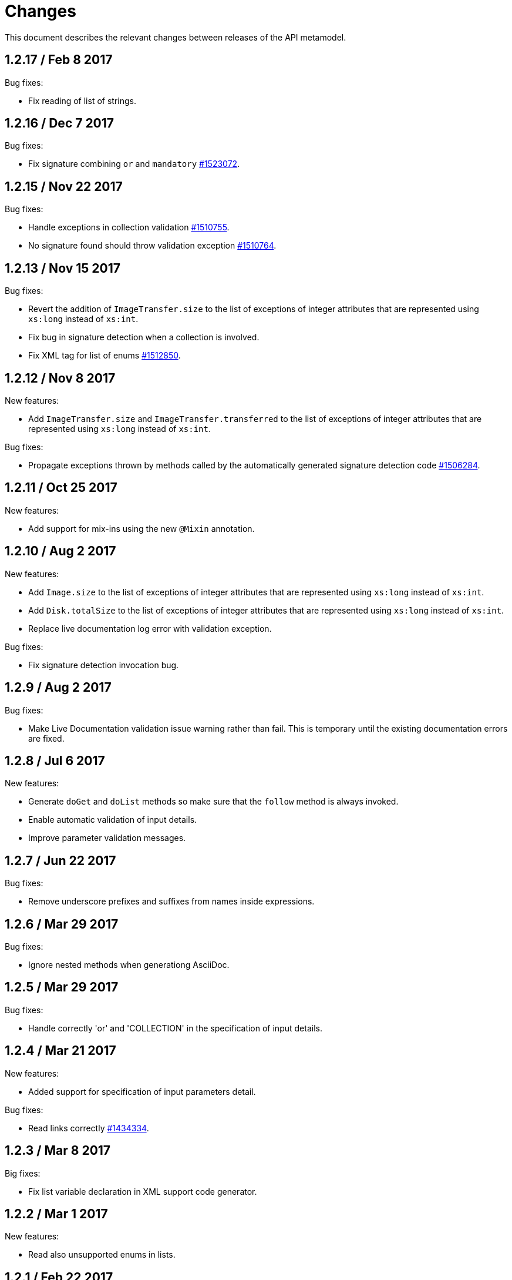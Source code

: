 = Changes

This document describes the relevant changes between releases of the
API metamodel.

== 1.2.17 / Feb 8 2017

Bug fixes:

* Fix reading of list of strings. 

== 1.2.16 / Dec 7 2017

Bug fixes:

* Fix signature combining `or` and `mandatory`
  https://bugzilla.redhat.com/1523072[#1523072].

== 1.2.15 / Nov 22 2017

Bug fixes:

* Handle exceptions in collection validation
  https://bugzilla.redhat.com/1510755[#1510755].

* No signature found should throw validation exception
  https://bugzilla.redhat.com/1510764[#1510764].

== 1.2.13 / Nov 15 2017

Bug fixes:

* Revert the addition of `ImageTransfer.size` to the list of exceptions
  of integer attributes that are represented using `xs:long` instead
  of `xs:int`.

* Fix bug in signature detection when a collection is involved.

* Fix XML tag for list of enums
  https://bugzilla.redhat.com/1512850[#1512850].

== 1.2.12 / Nov 8 2017

New features:

* Add `ImageTransfer.size` and `ImageTransfer.transferred` to the list
  of exceptions of integer attributes that are represented using `xs:long`
  instead of `xs:int`.

Bug fixes:

* Propagate exceptions thrown by methods called by the automatically
  generated signature detection code
  https://bugzilla.redhat.com/1506284[#1506284].

== 1.2.11 / Oct 25 2017

New features:

* Add support for mix-ins using the new `@Mixin` annotation.

== 1.2.10 / Aug 2 2017

New features:

* Add `Image.size` to the list of exceptions of integer
  attributes that are represented using `xs:long` instead of `xs:int`.


* Add `Disk.totalSize` to the list of exceptions of integer
  attributes that are represented using `xs:long` instead of `xs:int`.

* Replace live documentation log error with validation exception.

Bug fixes:

* Fix signature detection invocation bug.

== 1.2.9 / Aug 2 2017

Bug fixes:

  * Make Live Documentation validation issue warning rather than fail.
    This is temporary until the existing documentation errors are fixed.

== 1.2.8 / Jul 6 2017

New features:

* Generate `doGet` and `doList` methods so make sure that the `follow`
  method is always invoked.

* Enable automatic validation of input details.

* Improve parameter validation messages.

== 1.2.7 / Jun 22 2017

Bug fixes:

* Remove underscore prefixes and suffixes from names inside expressions.

== 1.2.6 / Mar 29 2017

Bug fixes:

* Ignore nested methods when generationg AsciiDoc.

== 1.2.5 / Mar 29 2017

Bug fixes:

* Handle correctly 'or' and 'COLLECTION' in the specification of input
  details.

== 1.2.4 / Mar 21 2017

New features:

* Added support for specification of input parameters detail.

Bug fixes:

* Read links correctly https://bugzilla.redhat.com/1434334[#1434334].

== 1.2.3 / Mar 8 2017

Big fixes:

* Fix list variable declaration in XML support code generator.

== 1.2.2 / Mar 1 2017

New features:

* Read also unsupported enums in lists.

== 1.2.1 / Feb 22 2017

Bug fixes:

* Ensure that `rel` is represented as XML attribute.

* Fix generation of XML and JSON descriptions for enum types.

* Merge link with element if it has same name.

New features:

* Make model serializable.

* Add `copy` method to the model.

* Support comparing concepts without name.

* Add list types to the model.

* Add methods to safely convert large integers.

* Integrate enum and structs generators.

* Add services root to the JSON and XML descriptions.

* Check AsciiDoc cross references.

== 1.2.0 / Jan 4 2017

* Don't import `JsonParser.Event` directly, as it conflicts with the
  `Event` type of the model.

* Introduce infrastructure for parsing detail of input parameters.

* Fix reading of XML attributes of enum types
  https://bugzilla.redhat.com/1408839[#1408839].

* Use non-capturing groups in generated `@Path` annotations
  https://bugzilla.redhat.com/1405774[#1405774].

* Add `Disk.initialSize` to the list of exceptions of integer
  attributes that are represented using `xs:long` instead of `xs:int`.

== 1.1.9 / Nov 17 2016

New features:

* Add `MemoryPolicy.max` to the list of exceptions of integer
  attributes that are represented using `xs:long` instead of `xs:int`.

* Remove the document title from the generated AsciiDoc documentation.

* Don't add to the title of tables of attributes and parameters the
  number of elements.

* Fix the width of the enum summary column.

* Adjust table column widths so that the resultin HTML generated by
  Publican is correctly rendered.

== 1.1.8 / Nov 3 2016

Bug fixes:

* Add `LogicalUnit.discardMaxSize` to the list of exceptions of integer
  attributes that are represented using `xs:long` instead of `xs:int`.

== 1.1.7 / Oct 17 2016

Bug fixes:

* Handle appendixes correctly.

* Automatically fix section identifiers.

* Don't generate cross references to non existing sections.

* Fix cross references inside summaries.

== 1.1.6 / Oct 5 2016

New features:

* Generate default empty implementations for JAX-RS interfaces.

* Add generic XML reader.

== 1.1.5 / Sep 22 2016

New features:

* Make AsciiDoc section identifier separator configurable.

Bug fixes:

* Avoid duplicated AsciiDoc section identifiers.

* Don't automatically document primitive types.

== 1.1.4 / Sep 16 2016

New features:

* Add support for custom AsciiDoc attributes, using the
  `--adoc-attribute` option of the tool.

== 1.1.3 / Sep 12 2016

Bug fixes:

* Add `finalize` to the list of Java reserved words.

== 1.1.2 / Aug 18 2016

New features:

* Use dash as section id separator in the generated AsciiDoc
  documentation.

Bug fixes:

* Report correctly incorrect operators in expressions.

* Generate XML tag name for list elements from the name of the type of
  the elements instead of from the name of the elements.

== 1.1.1 / Jul 6 2016

New features:

* Convert Javadoc tags into model annotations.

* Add tool to generate report about the status of documentation.

== 1.1.0 / Jun 30 2016

New features:

* Use underscores instead of dashes to separate words in the string
  representation of names.

* Improve the generated AsciiDoc documentation, so that names of
  attributes and enum values apper in lower case, exactly like they
  need to be used in XML or JSON documents in the API.

* Add a new _requests_ section to the HTML documentation that lists all
  the available HTTP requests.

* Add the reference to the target service of locators in the XML and
  JSON descriptions of the model.

* Add support for reading `link` elements of collections (currently only
  for XML, JSON support will be added later).

== 1.0.15 / Jun 10 2016

Bug fixes:

* Avoid null pointer exception when attributes of list type are null.

* Generate correctly XML tags for lists of struct or enum types.

New features:

* Added support for HTML to the model servlet.
